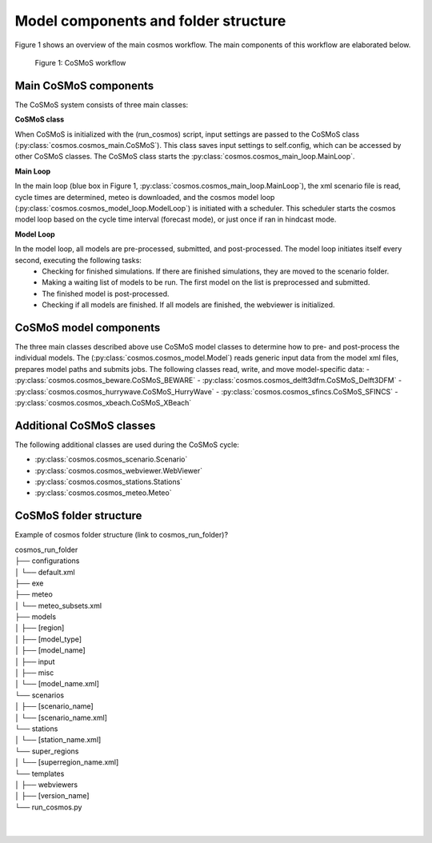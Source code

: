 Model components and folder structure
------------

Figure 1 shows an overview of the main cosmos workflow. The main components of this workflow are elaborated below.

.. figure:: pngs/cosmos_workflow.png
  :width: 400
  :alt: Alternative text

  Figure 1: CoSMoS workflow


Main CoSMoS components
^^^^^^^^^^^^

The CoSMoS system consists of three main classes:

**CoSMoS class**

When CoSMoS is initialized with the (run_cosmos) script, input settings are passed to the CoSMoS class (:py:class:`cosmos.cosmos_main.CoSMoS`). 
This class saves input settings to self.config, which can be accessed by other CoSMoS classes. 
The CoSMoS class starts the :py:class:`cosmos.cosmos_main_loop.MainLoop`.

**Main Loop**

In the main loop (blue box in Figure 1, :py:class:`cosmos.cosmos_main_loop.MainLoop`), the xml scenario file is read, cycle times are determined, meteo is downloaded, 
and the cosmos model loop (:py:class:`cosmos.cosmos_model_loop.ModelLoop`) is initiated with a scheduler. This scheduler starts the cosmos model loop based on the cycle time interval (forecast mode), 
or just once if ran in hindcast mode. 

**Model Loop**

In the model loop, all models are pre-processed, submitted, and post-processed. The model loop initiates itself every second, executing the following tasks:
    - Checking for finished simulations. If there are finished simulations, they are moved to the scenario folder.
    - Making a waiting list of models to be run. The first model on the list is preprocessed and submitted.
    - The finished model is post-processed.
    - Checking if all models are finished. If all models are finished, the webviewer is initialized.


CoSMoS model components
^^^^^^^^^^^^
The three main classes described above use CoSMoS model classes to determine how to pre- and post-process the individual models. 
The (:py:class:`cosmos.cosmos_model.Model`) reads generic input data from the model xml files, prepares model paths and submits jobs. 
The following classes read, write, and move model-specific data:
-   :py:class:`cosmos.cosmos_beware.CoSMoS_BEWARE`
-   :py:class:`cosmos.cosmos_delft3dfm.CoSMoS_Delft3DFM`
-   :py:class:`cosmos.cosmos_hurrywave.CoSMoS_HurryWave`
-   :py:class:`cosmos.cosmos_sfincs.CoSMoS_SFINCS`
-   :py:class:`cosmos.cosmos_xbeach.CoSMoS_XBeach`

Additional CoSMoS classes
^^^^^^^^^^^^
The following additional classes are used during the CoSMoS cycle:

-   :py:class:`cosmos.cosmos_scenario.Scenario`
-   :py:class:`cosmos.cosmos_webviewer.WebViewer`
-   :py:class:`cosmos.cosmos_stations.Stations`
-   :py:class:`cosmos.cosmos_meteo.Meteo`


CoSMoS folder structure
^^^^^^^^^^^^
Example of cosmos folder structure (link to cosmos_run_folder)?

| cosmos_run_folder
| ├── configurations
| │   └── default.xml
| ├── exe
| ├── meteo
| │   └── meteo_subsets.xml
| ├── models
| │   ├── [region]
| │       ├── [model_type]
| │           ├── [model_name]
| │               ├── input
| │               ├── misc
| │               └── [model_name.xml]
| └── scenarios
| │   ├── [scenario_name]
| │       └── [scenario_name.xml]
| └── stations
| │   └── [station_name.xml]
| └── super_regions
| │   └── [superregion_name.xml]
| └── templates
| │   ├── webviewers
| │       ├── [version_name]
| └── run_cosmos.py
| 
| 
.. .. The following table provides an overview of all cosmos system components:

.. .. list-table::
..    :widths: 30 70
..    :header-rows: 0

..    * - :py:class:`cosmos.cosmos_main.CoSMoS`
..      - When CoSMoS is initialized with the () script, input settings are passed to the CoSMoS class (:py:class:`cosmos.cosmos_main.CoSMoS`). 
..         This class saves input settings to self.config, which can be accessed by other CoSMoS classes. 
..         The CoSMoS class then starts the :py:class:`cosmos.cosmos_main_loop.MainLoop`.

..    * - :py:attr:`cosmos.cosmos_mainloop.MainLoop`
..      - In the main loop, the xml scenario is read, cycle times are determined and the cosmos model loop is initiated.